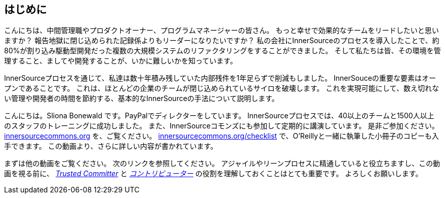 == はじめに

こんにちは、中間管理職やプロダクトオーナー、プログラムマネージャーの皆さん。
もっと幸せで効果的なチームをリードしたいと思いますか？
報告地獄に閉じ込められた記録係よりもリーダーになりたいですか？
私の会社にInnerSourceのプロセスを導入したことで、約80%が割り込み駆動型開発だった複数の大規模システムのリファクタリングをすることができました。
そして私たちは皆、その環境を管理すること、ましてや開発することが、いかに難しいかを知っています。

InnerSourceプロセスを通じて、私達は数十年積み残していた内部残件を1年足らずで削減もしました。
InnerSouceの重要な要素はオープンであることです。
これは、ほとんどの企業のチームが閉じ込められているサイロを破壊します。
これを実現可能にして、数え切れない管理や開発者の時間を節約する、基本的なInnerSourceの手法について説明します。

こんにちは。Sliona Bonewald です。PayPalでディレクターをしています。 
InnerSourceプロセスでは、40以上のチームと1500人以上のスタッフのトレーニングに成功しました。
また、InnerSourceコモンズにも参加して定期的に講演しています。
是非ご参加ください。
http://innersourcecommons.org/[innersourcecommons.org] を、ご覧ください。
http://innersourcecommons.org/checklist[innersourcecommons.org/checklist] で、O'Reillyと一緒に執筆した小冊子のコピーも入手できます。 
この動画より、さらに詳しい内容が書かれています。

まずは他の動画をご覧ください。
次のリンクを参照してください。
アジャイルやリーンプロセスに精通していると役立ちますし、この動画を視る前に、 https://innersourcecommons.org/resources/learningpath/trusted-committer/index[_Trusted Committer_] と https://innersourcecommons.org/resources/learningpath/contributor/index[_コントリビューター_] の役割を理解しておくことはとても重要です。 
よろしくお願いします。
